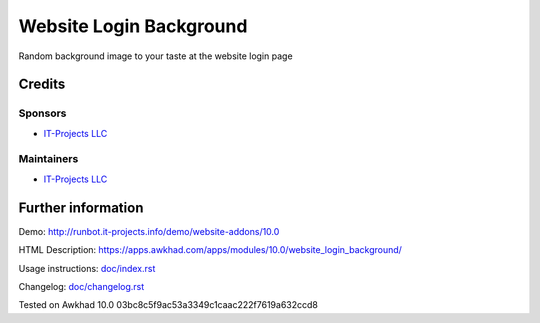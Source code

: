 ========================
Website Login Background
========================

Random background image to your taste at the website login page

Credits
=======

Sponsors
--------
* `IT-Projects LLC <https://it-projects.info>`__

Maintainers
-----------
* `IT-Projects LLC <https://it-projects.info>`__

Further information
===================
Demo: http://runbot.it-projects.info/demo/website-addons/10.0

HTML Description: https://apps.awkhad.com/apps/modules/10.0/website_login_background/

Usage instructions: `<doc/index.rst>`_

Changelog: `<doc/changelog.rst>`_

Tested on Awkhad 10.0 03bc8c5f9ac53a3349c1caac222f7619a632ccd8

